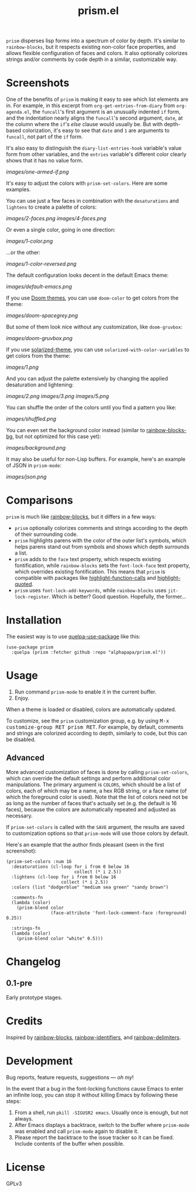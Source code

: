 #+TITLE: prism.el

#+PROPERTY: LOGGING nil

# Note: This readme works with the org-make-toc <https://github.com/alphapapa/org-make-toc> package, which automatically updates the table of contents.

# [[https://melpa.org/#/package-name][file:https://melpa.org/packages/prism-badge.svg]] [[https://stable.melpa.org/#/package-name][file:https://stable.melpa.org/packages/prism-badge.svg]]

=prism= disperses lisp forms into a spectrum of color by depth.  It's similar to =rainbow-blocks=, but it respects existing non-color face properties, and allows flexible configuration of faces and colors.  It also optionally colorizes strings and/or comments by code depth in a similar, customizable way.

* Contents                                                         :noexport:
:PROPERTIES:
:TOC:      this
:END:
  -  [[#screenshots][Screenshots]]
  -  [[#comparisons][Comparisons]]
  -  [[#installation][Installation]]
  -  [[#usage][Usage]]
  -  [[#changelog][Changelog]]
  -  [[#credits][Credits]]

* Screenshots

One of the benefits of =prism= is making it easy to see which list elements are in.  For example, in this excerpt from =org-get-entries-from-diary= from =org-agenda.el=, the =funcall='s first argument is an unusually indented =if= form, and the indentation nearly aligns the =funcall='s second argument, =date=, at the column where the =if='s /else/ clause would usually be.  But with depth-based colorization, it's easy to see that =date= and =1= are arguments to =funcall=, not part of the =if= form.

It's also easy to distinguish the =diary-list-entries-hook= variable's value form from other variables, and the =entries= variable's different color clearly shows that it has no value form.

[[images/one-armed-if.png]]

It's easy to adjust the colors with ~prism-set-colors~.  Here are some examples.

You can use just a few faces in combination with the =desaturations= and =lightens= to create a palette of colors:

[[images/2-faces.png]]
[[images/4-faces.png]]

Or even a single color, going in one direction:

[[images/1-color.png]]

...or the other:

[[images/1-color-reversed.png]]

The default configuration looks decent in the default Emacs theme:

[[images/default-emacs.png]]

If you use [[https://github.com/hlissner/emacs-doom-themes][Doom themes]], you can use =doom-color= to get colors from the theme:

[[images/doom-spacegrey.png]]

But some of them look nice without any customization, like =doom-gruvbox=:

[[images/doom-gruvbox.png]]

If you use [[https://github.com/bbatsov/solarized-emacs][solarized-theme]], you can use ~solarized-with-color-variables~ to get colors from the theme:

[[images/1.png]]

And you can adjust the palette extensively by changing the applied desaturation and lightening:

[[images/2.png]]
[[images/3.png]]
[[images/5.png]]

You can shuffle the order of the colors until you find a pattern you like:

[[images/shuffled.png]]

You can even set the background color instead (similar to [[https://github.com/seanirby/rainbow-blocks-bg][rainbow-blocks-bg]], but not optimized for this case yet):

[[images/background.png]]

It may also be useful for non-Lisp buffers.  For example, here's an example of JSON in =prism-mode=:

[[images/json.png]]

* Comparisons

=prism= is much like [[https://github.com/istib/rainbow-blocks][rainbow-blocks]], but it differs in a few ways:

+  =prism= optionally colorizes comments and strings according to the depth of their surrounding code.
+  =prism= highlights parens with the color of the outer list's symbols, which helps parens stand out from symbols and shows which depth surrounds a list.
+  =prism= adds to the ~face~ text property, which respects existing fontification, while =rainbow-blocks= sets the ~font-lock-face~ text property, which overrides existing fontification.  This means that =prism= is compatible with packages like [[https://github.com/alphapapa/highlight-function-calls][highlight-function-calls]] and [[https://github.com/Fanael/highlight-quoted][highlight-quoted]].
+  =prism= uses ~font-lock-add-keywords~, while =rainbow-blocks= uses ~jit-lock-register~.  Which is better?  Good question.  Hopefully, the former...

* Installation
:PROPERTIES:
:TOC:      0
:END:

The easiest way is to use [[https://framagit.org/steckerhalter/quelpa-use-package][quelpa-use-package]] like this:

#+BEGIN_SRC elisp
  (use-package prism
    :quelpa (prism :fetcher github :repo "alphapapa/prism.el"))
#+END_SRC

* Usage
:PROPERTIES:
:TOC:      0
:END:

1.  Run command ~prism-mode~ to enable it in the current buffer.
2.  Enjoy.

When a theme is loaded or disabled, colors are automatically updated.

To customize, see the =prism= customization group, e.g. by using @@html:<kbd>@@M-x customize-group RET prism RET@@html:</kbd>@@.  For example, by default, comments and strings are colorized according to depth, similarly to code, but this can be disabled.

** Advanced

More advanced customization of faces is done by calling =prism-set-colors=, which can override the default settings and perform additional color manipulations.  The primary argument is =COLORS=, which should be a list of colors, each of which may be a name, a hex RGB string, or a face name (of which the foreground color is used).  Note that the list of colors need not be as long as the number of faces that's actually set (e.g. the default is 16 faces), because the colors are automatically repeated and adjusted as necessary.

If =prism-set-colors= is called with the =SAVE= argument, the results are saved to customization options so that =prism-mode= will use those colors by default.

Here's an example that the author finds pleasant (seen in the first screenshot):

#+BEGIN_SRC elisp :exports code :results silent 
  (prism-set-colors :num 16
    :desaturations (cl-loop for i from 0 below 16
                            collect (* i 2.5))
    :lightens (cl-loop for i from 0 below 16
                       collect (* i 2.5))
    :colors (list "dodgerblue" "medium sea green" "sandy brown")

    :comments-fn
    (lambda (color)
      (prism-blend color
                   (face-attribute 'font-lock-comment-face :foreground) 0.25))

    :strings-fn
    (lambda (color)
      (prism-blend color "white" 0.5)))
#+END_SRC

* Changelog
:PROPERTIES:
:TOC:      0
:END:

** 0.1-pre

Early prototype stages.

* Credits

Inspired by [[https://github.com/istib/rainbow-blocks][rainbow-blocks]], [[https://github.com/Fanael/rainbow-identifiers][rainbow-identifiers]], and [[https://github.com/Fanael/rainbow-delimiters][rainbow-delimiters]].

* Development
:PROPERTIES:
:TOC:      ignore
:END:

Bug reports, feature requests, suggestions — /oh my/!

In the event that a bug in the font-locking functions cause Emacs to enter an infinite loop, you can stop it without killing Emacs by following these steps:

1.  From a shell, run ~pkill -SIGUSR2 emacs~.  Usually once is enough, but not always.
2.  After Emacs displays a backtrace, switch to the buffer where ~prism-mode~ was enabled and call ~prism-mode~ again to disable it.
3.  Please report the backtrace to the issue tracker so it can be fixed.  Include contents of the buffer when possible.

* License
:PROPERTIES:
:TOC:      ignore
:END:

GPLv3

# Local Variables:
# eval: (require 'org-make-toc)
# before-save-hook: org-make-toc
# org-export-with-properties: ()
# org-export-with-title: t
# End:


